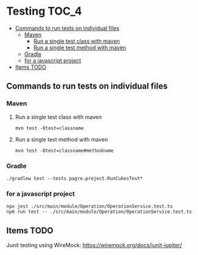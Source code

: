* Testing                                                               :TOC_4:
  - [[#commands-to-run-tests-on-individual-files][Commands to run tests on individual files]]
    - [[#maven][Maven]]
      - [[#run-a-single-test-class-with-maven][Run a single test class with maven]]
      - [[#run-a-single-test-method-with-maven][Run a single test method with maven]]
    - [[#gradle][Gradle]]
    - [[#for-a-javascript-project][for a javascript project]]
  - [[#items-todo][Items TODO]]

** Commands to run tests on individual files

*** Maven
   
**** Run a single test class with maven
    #+begin_src 
    mvn test -Dtest=classname
    #+end_src

**** Run a single test method with maven
    #+begin_src 
    mvn test -Dtest=classname#methodname
    #+end_src

*** Gradle
   
   #+begin_src 
    ./gradlew test --tests pagro.project.RunCukesTest*
   #+end_src

*** for a javascript project
   
   #+begin_src 
    npx jest ./src/main/module/Operation/OperationService.test.ts
    npm run test -- ./src/main/module/Operation/OperationService.test.ts
   #+end_src
   
** Items TODO

Junit testing using WireMock: https://wiremock.org/docs/junit-jupiter/
